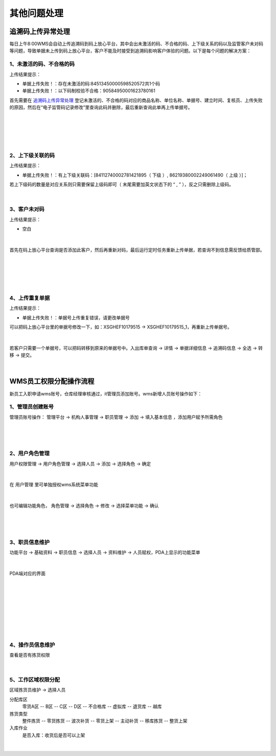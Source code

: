其他问题处理
================

追溯码上传异常处理
-------------------

每日上午8:00WMS会自动上传追溯码到码上放心平台，其中会出未激活的码、不合格的码、上下级关系的码以及监管客户未对码等问题，导致单据未上传到码上放心平台，客户不能及时接受到追溯码影响客户体验的问题。以下是每个问题的解决方案：

1、未激活的码、不合格的码
^^^^^^^^^^^^^^^^^^^^^^^^^
上传结果提示：

* 单据上传失败！：存在未激活的码:84513450000598520572共1个码
* 单据上传失败！：以下码制校验不合格：90584950001623780161

首先需要在 `追溯码上传异常处理`_ 登记未激活的、不合格的码对应的商品名称、单位名称、单据号、建立时间、复核员、上传失败的原因，然后在“电子监管码记录修改”里查询此码并删除，最后重新查询此单再上传单据号。

.. figure:: _static/images/追溯码上传异常处理.png
    :target:  _static/images/追溯码上传异常处理.png
    :alt: 追溯码上传异常处理
    :width: 1400px
    :align: center

|

.. figure:: _static/images/未激活码_1.png
    :target: _static/images/未激活码_1.png
    :alt: 未激活码_1
    :width: 1400px
    :align: center

|

.. figure:: _static/images/未激活码_2.png
    :target: _static/images/未激活码_2.png
    :alt: 未激活码_2
    :width: 1400px
    :align: center

|

2、上下级关联的码
^^^^^^^^^^^^^^^^^^
上传结果提示：

* 单据上传失败！：有上下级关联码：[84112740002781421895（ 下级 ）, 86219380002249061490（ 上级 ）]；

.. role:: red
   :class: red-role

若上下级码的数量是对应关系则只需要保留上级码即可（ :red:`末尾需要加英文状态下的 “ , ”` ），反之只需删除上级码。

.. figure:: _static/images/上级码.png
    :target: _static/images/上级码.png
    :alt: 上级码
    :width: 1400px
    :align: center

|

3、客户未对码
^^^^^^^^^^^^^^^^^^^
上传结果提示：

* 空白

.. figure:: _static/images/未对码_1.png
    :target: _static/images/未对码_1.png
    :alt: 未对码_1
    :width: 1400px
    :align: center

|

首先在码上放心平台查询是否添加此客户，然后再重新对码，最后运行定时任务重新上传单据，若查询不到信息需反馈给质管部。

.. figure:: _static/images/未对码_2.png
    :target: _static/images/未对码_2.png
    :alt: 未对码_2
    :width: 1400px
    :align: center

|

.. figure:: _static/images/未对码_3.png
    :target: _static/images/未对码_3.png
    :alt: 未对码_3
    :width: 1400px
    :align: center

|

.. figure:: _static/images/未对码_4.png
    :target: _static/images/未对码_4.png
    :alt: 未对码_4
    :width: 1400px
    :align: center

|

4、上传重复单据
^^^^^^^^^^^^^^^^^
上传结果提示：

* 单据上传失败！：单据号上传重复错误，请更改单据号

.. role:: green
   :class: green-role

可以把码上放心平台里的单据号修改一下，如：:green:`XSGHEF10179515` → :green:`XSGHEF10179515_1`，再重新上传单据号。

.. figure:: _static/images/上传重复_1.png
    :target: _static/images/上传重复_1.png
    :alt: 上传重复_1
    :width: 1400px
    :align: center

|

若客户只需要一个单据号，可以把码转移到原来的单据号中。:green:`入出库单查询` → :green:`详情` → :green:`单据详细信息` → :green:`追溯码信息` → :green:`全选` → :green:`转移` → :green:`提交。`

.. figure:: _static/images/上传重复_2.png
    :target: _static/images/上传重复_2.png
    :alt: 上传重复_2
    :width: 1400px
    :align: center

|



WMS员工权限分配操作流程
-------------------------

新员工入职申请wms账号，仓库经理审核通过，it管理员添加账号。wms新增人员账号操作如下：

1、管理员创建账号
^^^^^^^^^^^^^^^^^^^

管理员账号操作： ``管理平台`` → ``机构人事管理`` → ``职员管理`` → ``添加`` → ``填入基本信息`` ，添加用户赋予所需角色

.. figure:: _static/images/管理平台.png
    :target: _static/images/管理平台.png
    :alt: 管理平台
    :width: 1400px
    :align: center

|

.. figure:: _static/images/职员管理.png
    :target: _static/images/职员管理.png
    :alt: 职员管理
    :width: 1400px
    :align: center

|

2、用户角色管理
^^^^^^^^^^^^^^^

``用户权限管理`` → ``用户角色管理`` → ``选择人员`` → ``添加`` → ``选择角色`` → ``确定``

.. figure:: _static/images/用户角色管理.png
    :target: _static/images/用户角色管理.png
    :alt: 用户角色管理
    :width: 1400px
    :align: center

|

在 ``用户管理`` 里可单独授权wms系统菜单功能

.. figure:: _static/images/用户管理.png
    :target: _static/images/用户管理.png
    :alt: 用户管理
    :width: 1400px
    :align: center

|

也可编辑功能角色， ``角色管理`` → ``选择角色`` → ``修改`` → ``选择菜单功能`` → ``确认``

.. figure:: _static/images/角色管理1.png
    :target: _static/images/角色管理1.png
    :alt: 角色管理1
    :width: 1400px
    :align: center

|

.. figure:: _static/images/角色管理2.png
    :target: _static/images/角色管理2.png
    :alt: 角色管理2
    :width: 1400px
    :align: center

|

3、职员信息维护
^^^^^^^^^^^^^^^^^^

``功能平台`` → ``基础资料`` → ``职员信息`` → ``选择人员`` → ``资料维护`` → ``人员赋权``，PDA上显示的功能菜单

.. figure:: _static/images/职员信息.png
    :target: _static/images/职员信息.png
    :alt: 职员信息
    :width: 1400px
    :align: center

|

PDA端对应的界面

.. figure:: _static/images/PDA界面1.png
    :target: _static/images/PDA界面1.png
    :alt: PDA界面1
    :width: 1400px
    :align: center

|

.. figure:: _static/images/PDA界面2.png
    :target: _static/images/PDA界面2.png
    :alt: PDA界面2
    :width: 1400px
    :align: center

|

.. figure:: _static/images/PDA界面3.png
    :target: _static/images/PDA界面3.png
    :alt: PDA界面3
    :width: 1400px
    :align: center

|

.. figure:: _static/images/PDA界面4.png
    :target: _static/images/PDA界面5.png
    :alt: PDA界面4
    :width: 1400px
    :align: center

|

.. figure:: _static/images/PDA界面5.png
    :target: _static/images/PDA界面5.png
    :alt: PDA界面5
    :width: 1400px
    :align: center

|

4、操作员信息维护
^^^^^^^^^^^^^^^^^

查看是否有拣货权限

.. figure:: _static/images/操作员信息.png
    :target: _static/images/操作员信息.png
    :alt: 操作员信息
    :width: 1400px
    :align: center

|


5、工作区域权限分配
^^^^^^^^^^^^^^^^^^^^^^^^^
``区域拣货员维护`` → ``选择人员``

分配库区
    零货A区 -- B区 -- C区 -- D区 -- 不合格库 -- 虚拟库 -- 退货库 -- 越库

拣货类型
    整件拣货 -- 零货拣货 -- 波次补货 -- 零货上架 -- 主动补货 -- 移库拣货 -- 整货上架

入库作业
    是否入库：收货后是否可以上架
    
.. figure:: _static/images/区域拣货员维护.png
    :target: _static/images/区域拣货员维护.png
    :alt: 区域拣货员维护
    :width: 1400px
    :align: center

|

































.. _追溯码上传异常处理: https://www.kdocs.cn/l/cthkkeqtbx1g












